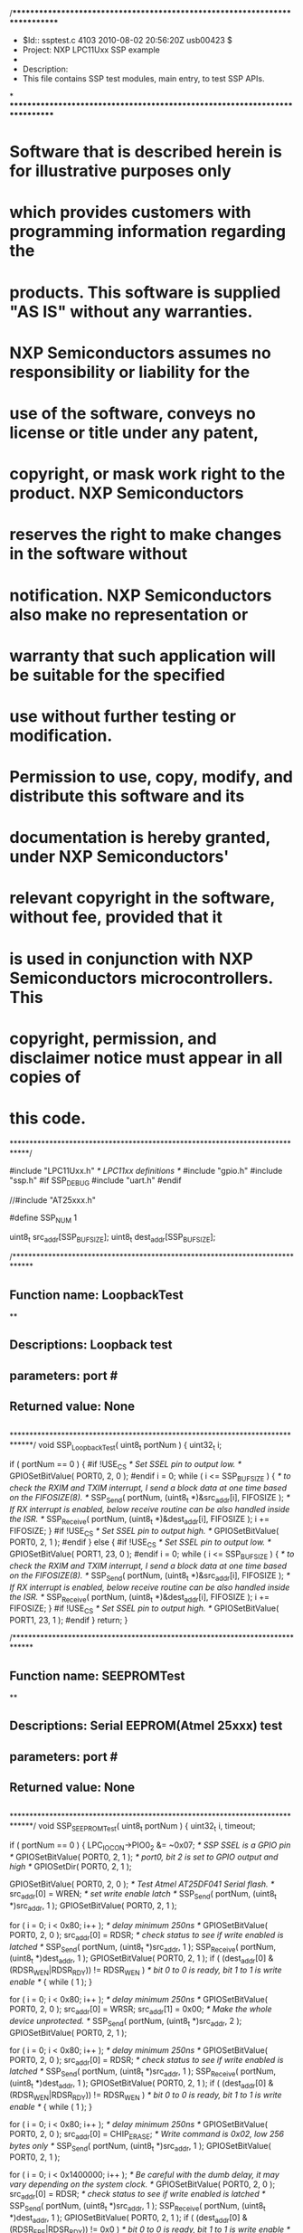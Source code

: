 /****************************************************************************
 *   $Id:: ssptest.c 4103 2010-08-02 20:56:20Z usb00423                     $
 *   Project: NXP LPC11Uxx SSP example
 *
 *   Description:
 *     This file contains SSP test modules, main entry, to test SSP APIs.
*
****************************************************************************
* Software that is described herein is for illustrative purposes only
* which provides customers with programming information regarding the
* products. This software is supplied "AS IS" without any warranties.
* NXP Semiconductors assumes no responsibility or liability for the
* use of the software, conveys no license or title under any patent,
* copyright, or mask work right to the product. NXP Semiconductors
* reserves the right to make changes in the software without
* notification. NXP Semiconductors also make no representation or
* warranty that such application will be suitable for the specified
* use without further testing or modification.

* Permission to use, copy, modify, and distribute this software and its 
* documentation is hereby granted, under NXP Semiconductors' 
* relevant copyright in the software, without fee, provided that it 
* is used in conjunction with NXP Semiconductors microcontrollers.  This 
* copyright, permission, and disclaimer notice must appear in all copies of 
* this code.

****************************************************************************/

#include "LPC11Uxx.h"                        /* LPC11xx definitions */
#include "gpio.h"
#include "ssp.h"
#if SSP_DEBUG
#include "uart.h"
#endif

//#include "AT25xxx.h"

#define SSP_NUM			1

uint8_t src_addr[SSP_BUFSIZE]; 
uint8_t dest_addr[SSP_BUFSIZE];

/*****************************************************************************
** Function name:		LoopbackTest
**
** Descriptions:		Loopback test
**				
** parameters:			port #
** Returned value:		None
** 
*****************************************************************************/
void SSP_LoopbackTest( uint8_t portNum )
{
  uint32_t i;

  if ( portNum == 0 )
  {
#if !USE_CS
	/* Set SSEL pin to output low. */
	GPIOSetBitValue( PORT0, 2, 0 );
#endif
	i = 0;
	while ( i <= SSP_BUFSIZE )
	{
	  /* to check the RXIM and TXIM interrupt, I send a block data at one time 
	  based on the FIFOSIZE(8). */
	  SSP_Send( portNum, (uint8_t *)&src_addr[i], FIFOSIZE );
	  /* If RX interrupt is enabled, below receive routine can be
	  also handled inside the ISR. */
	  SSP_Receive( portNum, (uint8_t *)&dest_addr[i], FIFOSIZE );
	  i += FIFOSIZE;
	}
#if !USE_CS
	/* Set SSEL pin to output high. */
	GPIOSetBitValue( PORT0, 2, 1 );
#endif
  }
  else
  {
#if !USE_CS
	/* Set SSEL pin to output low. */
	GPIOSetBitValue( PORT1, 23, 0 );
#endif
	i = 0;
	while ( i <= SSP_BUFSIZE )
	{
	  /* to check the RXIM and TXIM interrupt, I send a block data at one time 
	  based on the FIFOSIZE(8). */
	  SSP_Send( portNum, (uint8_t *)&src_addr[i], FIFOSIZE );
	  /* If RX interrupt is enabled, below receive routine can be
	  also handled inside the ISR. */
	  SSP_Receive( portNum, (uint8_t *)&dest_addr[i], FIFOSIZE );
	  i += FIFOSIZE;
	}
#if !USE_CS
	/* Set SSEL pin to output high. */
	GPIOSetBitValue( PORT1, 23, 1 );
#endif
  }
  return;
}

/*****************************************************************************
** Function name:		SEEPROMTest
**
** Descriptions:		Serial EEPROM(Atmel 25xxx) test
**				
** parameters:			port #
** Returned value:		None
** 
*****************************************************************************/
void SSP_SEEPROMTest( uint8_t portNum )
{
  uint32_t i, timeout;

  if ( portNum == 0 )
  {
	LPC_IOCON->PIO0_2 &= ~0x07;	/* SSP SSEL is a GPIO pin */
	GPIOSetBitValue( PORT0, 2, 1 );
	/* port0, bit 2 is set to GPIO output and high */
	GPIOSetDir( PORT0, 2, 1 );
  
	GPIOSetBitValue( PORT0, 2, 0 );
	/* Test Atmel AT25DF041 Serial flash. */
	src_addr[0] = WREN;			/* set write enable latch */
	SSP_Send( portNum, (uint8_t *)src_addr, 1 );
	GPIOSetBitValue( PORT0, 2, 1 );

	for ( i = 0; i < 0x80; i++ );	/* delay minimum 250ns */
	GPIOSetBitValue( PORT0, 2, 0 );
	src_addr[0] = RDSR;	/* check status to see if write enabled is latched */
	SSP_Send( portNum, (uint8_t *)src_addr, 1 );
	SSP_Receive( portNum, (uint8_t *)dest_addr, 1 );
	GPIOSetBitValue( PORT0, 2, 1 );
	if ( (dest_addr[0] & (RDSR_WEN|RDSR_RDY)) != RDSR_WEN )
	/* bit 0 to 0 is ready, bit 1 to 1 is write enable */
	{
	  while ( 1 );
	}

	for ( i = 0; i < 0x80; i++ );	/* delay minimum 250ns */
	GPIOSetBitValue( PORT0, 2, 0 );
	src_addr[0] = WRSR;
	src_addr[1] = 0x00;				/* Make the whole device unprotected. */
	SSP_Send( portNum, (uint8_t *)src_addr, 2 );
	GPIOSetBitValue( PORT0, 2, 1 );

	for ( i = 0; i < 0x80; i++ );	/* delay minimum 250ns */
	GPIOSetBitValue( PORT0, 2, 0 );
	src_addr[0] = RDSR;				/* check status to see if write enabled is latched */
	SSP_Send( portNum, (uint8_t *)src_addr, 1 );
	SSP_Receive( portNum, (uint8_t *)dest_addr, 1 );
	GPIOSetBitValue( PORT0, 2, 1 );
	if ( (dest_addr[0] & (RDSR_WEN|RDSR_RDY)) != RDSR_WEN )
	/* bit 0 to 0 is ready, bit 1 to 1 is write enable */
	{
	  while ( 1 );
	}

	for ( i = 0; i < 0x80; i++ );	/* delay minimum 250ns */
	GPIOSetBitValue( PORT0, 2, 0 );
	src_addr[0] = CHIP_ERASE;	/* Write command is 0x02, low 256 bytes only */
	SSP_Send( portNum, (uint8_t *)src_addr, 1 );
	GPIOSetBitValue( PORT0, 2, 1 );

	for ( i = 0; i < 0x1400000; i++ );	/* Be careful with the dumb delay, it
										may vary depending on the system clock.  */
	GPIOSetBitValue( PORT0, 2, 0 );
	src_addr[0] = RDSR;	/* check status to see if write enabled is latched */
	SSP_Send( portNum, (uint8_t *)src_addr, 1 );
	SSP_Receive( portNum, (uint8_t *)dest_addr, 1 );
	GPIOSetBitValue( PORT0, 2, 1 );
	if ( (dest_addr[0] & (RDSR_EPE|RDSR_RDY)) != 0x0 )
	/* bit 0 to 0 is ready, bit 1 to 1 is write enable */
	{
	  while ( 1 );
	}

	GPIOSetBitValue( PORT0, 2, 0 );
	/* Test Atmel AT25DF041 Serial flash. */
	src_addr[0] = WREN;			/* set write enable latch */
	SSP_Send( portNum, (uint8_t *)src_addr, 1 );
	GPIOSetBitValue( PORT0, 2, 1 );

	for ( i = 0; i < 0x80; i++ );	/* delay minimum 250ns */
	GPIOSetBitValue( PORT0, 2, 0 );
	src_addr[0] = RDSR;	/* check status to see if write enabled is latched */
	SSP_Send( portNum, (uint8_t *)src_addr, 1 );
	SSP_Receive( portNum, (uint8_t *)dest_addr, 1 );
	GPIOSetBitValue( PORT0, 2, 1 );
	if ( (dest_addr[0] & (RDSR_WEN|RDSR_RDY)) != RDSR_WEN )
	/* bit 0 to 0 is ready, bit 1 to 1 is write enable */
	{
	  while ( 1 );
	}

	for ( i = 0; i < SSP_BUFSIZE; i++ )	/* Init RD and WR buffer */    
	{
	  src_addr[i+SFLASH_INDEX] = i;	/* leave four bytes for cmd and offset(16 bits) */
	  dest_addr[i] = 0;
	}

	/* please note the first four bytes of WR and RD buffer is used for
	commands and offset, so only 4 through SSP_BUFSIZE is used for data read,
	write, and comparison. */
	GPIOSetBitValue( PORT0, 2, 0 );
	src_addr[0] = WRITE;	/* Write command is 0x02, low 256 bytes only */
	src_addr[1] = 0x00;	/* write address offset MSB is 0x00 */
	src_addr[2] = 0x00;	/* write address offset LSB is 0x00 */
	src_addr[3] = 0x00;	/* write address offset LSB is 0x00 */
	SSP_Send( portNum, (uint8_t *)src_addr, SSP_BUFSIZE );
	GPIOSetBitValue( PORT0, 2, 1 );

	for ( i = 0; i < 0x400000; i++ );	/* Be careful with the dumb delay, it
										may vary depending on the system clock.  */
	timeout = 0;
	while ( timeout < MAX_TIMEOUT )
	{
	  GPIOSetBitValue( PORT0, 2, 0 );
	  src_addr[0] = RDSR;	/* check status to see if write cycle is done or not */
	  SSP_Send( portNum, (uint8_t *)src_addr, 1);
	  SSP_Receive( portNum, (uint8_t *)dest_addr, 1 );
	  GPIOSetBitValue( PORT0, 2, 1 );
	  if ( (dest_addr[0] & RDSR_RDY) == 0x00 )	/* bit 0 to 0 is ready */
	  {
		break;
	  }
	  timeout++;
	}
	if ( timeout == MAX_TIMEOUT )
	{
	  while ( 1 );
	}

	for ( i = 0; i < 0x80; i++ );	/* delay, minimum 250ns */
	GPIOSetBitValue( PORT0, 2, 0 );
	src_addr[0] = READ;		/* Read command is 0x03, low 256 bytes only */
	src_addr[1] = 0x00;		/* Read address offset MSB is 0x00 */
	src_addr[2] = 0x00;		/* Read address offset LSB is 0x00 */
	src_addr[3] = 0x00;		/* Read address offset LSB is 0x00 */
	SSP_Send( portNum, (uint8_t *)src_addr, SFLASH_INDEX ); 
	SSP_Receive( portNum, (uint8_t *)&dest_addr[SFLASH_INDEX], SSP_BUFSIZE-SFLASH_INDEX );
	GPIOSetBitValue( PORT0, 2, 1 );
  }
  else			/* Port 1 */
  {
	/* Test on Port 0 only. */
	while ( 1 );
  }
  return;
}

/******************************************************************************
**   Main Function  main()
******************************************************************************/
int main (void)
{
  uint32_t i;
#if SSP_DEBUG
  int8_t temp[2];
#endif
  
  SystemCoreClockUpdate();

#if SSP_DEBUG
  UARTInit(115200);
#endif

  SSP_IOConfig( SSP_NUM );
  SSP_Init( SSP_NUM );			
						
  for ( i = 0; i < SSP_BUFSIZE; i++ )
  {
	src_addr[i] = (uint8_t)i;
	dest_addr[i] = 0;
  }

#if TX_RX_ONLY
  /* For the inter-board communication, one board is set as
  master transmit, the other is set to slave receive. */
#if SSP_SLAVE
  /* Slave receive */
  SSP_Receive( SSP_NUM, (uint8_t *)dest_addr, SSP_BUFSIZE );
  for ( i = 0; i < SSP_BUFSIZE; i++ )
  {
	if ( src_addr[i] != dest_addr[i] )
	{
	  while ( 1 );				/* Verification failure, fatal error */
	} 
  }
#else
  /* Master transmit */
  SSP_Send( SSP_NUM, (uint8_t *)src_addr, SSP_BUFSIZE);
#endif
#else
  /* TX_RX_ONLY=0, it's either an internal loopback test
  within SSP peripheral or communicate with a serial EEPROM. */
#if LOOPBACK_MODE
  SSP_LoopbackTest( SSP_NUM );
#else
  SSP_SEEPROMTest( SSP_NUM );
  /* If SW CLK is used as SSP clock, change the setting before
  serial EEPROM test, restore after the test. */
#ifdef __SWD_DISABLED
  LPC_IOCON->SWCLK_PIO0_10 &= ~0x07;	/* Restore SWD CLK */
#endif  
#endif			/* endif NOT LOOPBACK_MODE */
#if LOOPBACK_MODE
  for ( i = 0; i < SSP_BUFSIZE; i++ )
#else
  /* for EEPROM test, verifying, ignore the difference in the first 
  four bytes which are used as command and parameters. */
  for ( i = SFLASH_INDEX; i < SSP_BUFSIZE; i++ )
#endif
  {
	if ( src_addr[i] != dest_addr[i] )
	{
#if SSP_DEBUG
	  temp[0] = (dest_addr[i] & 0xF0) >> 4;
	  if ( (temp[0] >= 0) && (temp[0] <= 9) )
	  {
		temp[0] += 0x30;
	  }
	  else
	  {
		temp[0] -= 0x0A;
		temp[0] += 0x41;
	  }
	  temp[1] = dest_addr[i] & 0x0F;
	  if ( (temp[1] >= 0) && (temp[1] <= 9) )
	  {
		temp[1] += 0x30;
	  }
	  else
	  {
		temp[1] -= 0x0A;
		temp[1] += 0x41;
	  }
	  UARTSend((uint8_t *)&temp[0], 2);
	  UARTSend((uint8_t *)"\r\n", 2);
#endif
	  while( 1 );			/* Verification failed */
	}
  }
#if SSP_DEBUG
  UARTSend((uint8_t *)"PASS\r\n", 6);
#endif
#endif			/* endif NOT TX_RX_ONLY */
  while ( 1 );
}

/******************************************************************************
**                            End Of File
******************************************************************************/

